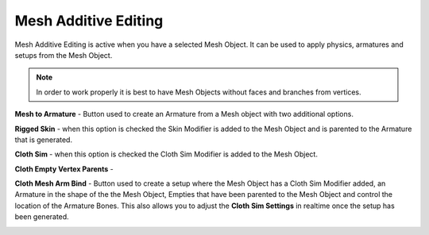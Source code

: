 Mesh Additive Editing
---------------------

Mesh Additive Editing is active when you have a selected Mesh Object.  It can be used to apply physics, armatures and setups from the Mesh Object.

.. note::

   In order to work properly it is best to have Mesh Objects without faces and branches from vertices.

**Mesh to Armature** - Button used to create an Armature from a Mesh object with two additional options.

**Rigged Skin** - when this option is checked the Skin Modifier is added to the Mesh Object and is parented to the Armature that is generated.

**Cloth Sim** - when this option is checked the Cloth Sim Modifier is added to the Mesh Object.

**Cloth Empty Vertex Parents** - 

**Cloth Mesh Arm Bind** - Button used to create a setup where the Mesh Object has a Cloth Sim Modifier added, an Armature in the shape of the the Mesh Object, Empties that have been parented to the Mesh Object and control the location of the Armature Bones.  This also allows you to adjust the **Cloth Sim Settings** in realtime once the setup has been generated.

.. image:: ../_static/ClothMeshArmBind.gif
